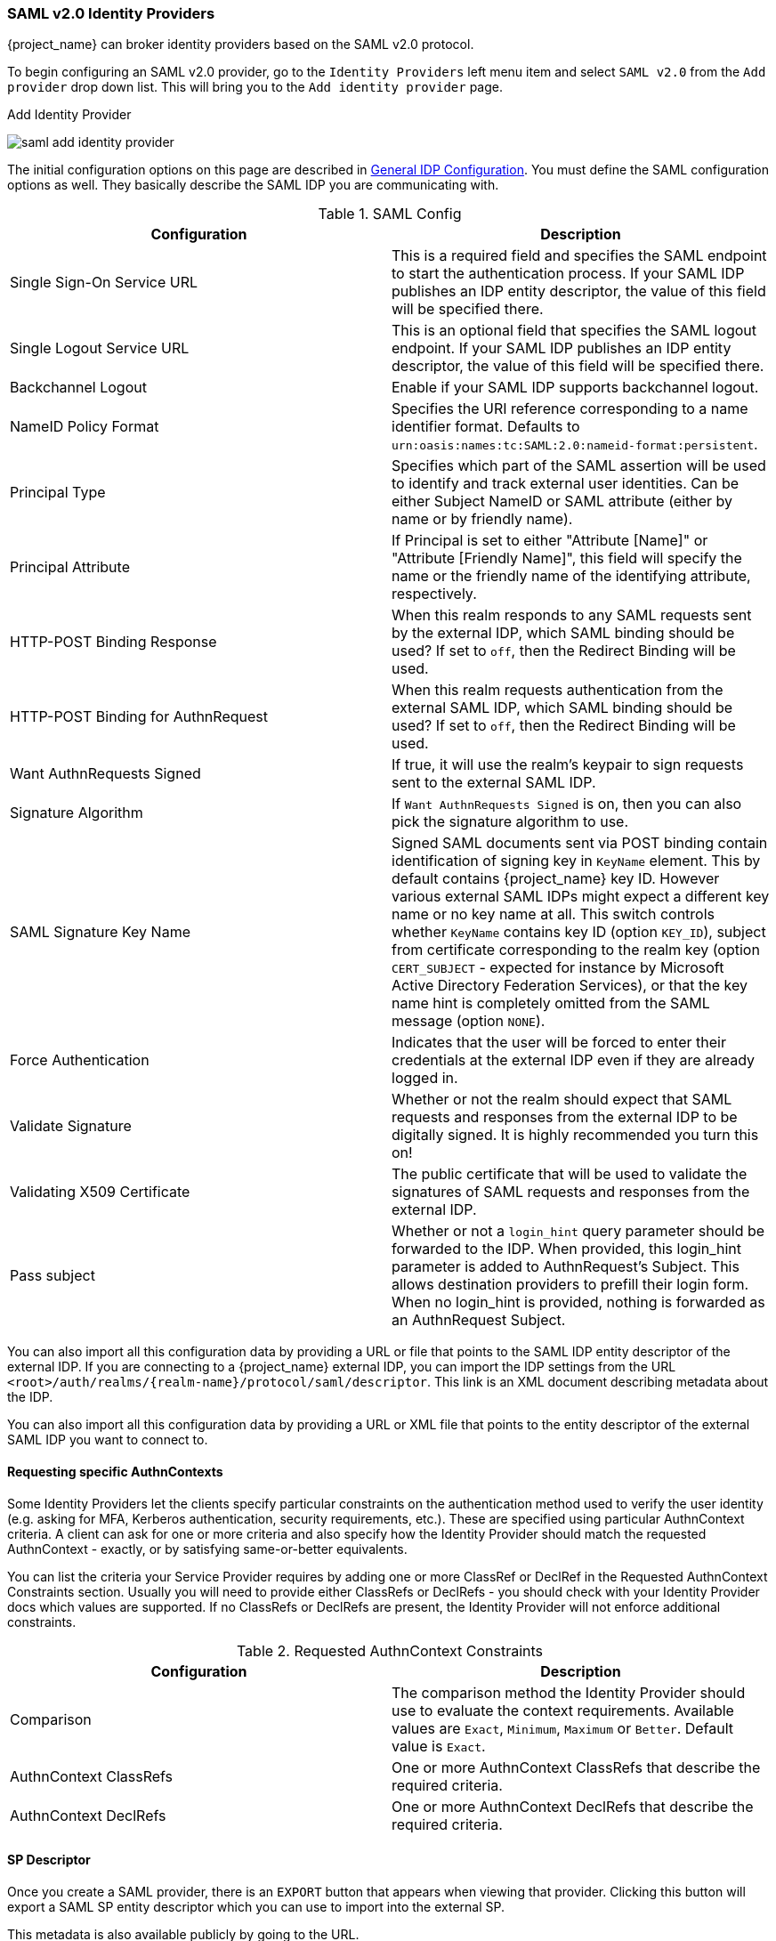 
=== SAML v2.0 Identity Providers

{project_name} can broker identity providers based on the SAML v2.0 protocol.

To begin configuring an SAML v2.0 provider, go to the `Identity Providers` left menu item
and select `SAML v2.0` from the `Add provider` drop down list.  This will bring you to the `Add identity provider` page.

.Add Identity Provider
image:{project_images}/saml-add-identity-provider.png[]

The initial configuration options on this page are described in <<_general-idp-config, General IDP Configuration>>.
You must define the SAML configuration options as well.  They basically describe the SAML IDP you are communicating with.

.SAML Config
|===
|Configuration|Description

|Single Sign-On Service URL
|This is a required field and specifies the SAML endpoint to start the authentication process.  If your SAML IDP publishes an IDP entity descriptor, the value of
 this field will be specified there.

|Single Logout Service URL
|This is an optional field that specifies the SAML logout endpoint. If your SAML IDP publishes an IDP entity descriptor, the value of
 this field will be specified there.
 
|Backchannel Logout
|Enable if your SAML IDP supports backchannel logout.

|NameID Policy Format
|Specifies the URI reference corresponding to a name identifier format. Defaults to `urn:oasis:names:tc:SAML:2.0:nameid-format:persistent`.

|Principal Type
|Specifies which part of the SAML assertion will be used to identify and track external user identities. Can be either Subject NameID or SAML attribute (either by name or by friendly name).

|Principal Attribute
|If Principal is set to either "Attribute [Name]" or "Attribute [Friendly Name]", this field will specify the name or the friendly name of the identifying attribute, respectively.

|HTTP-POST Binding Response
|When this realm responds to any SAML requests sent by the external IDP, which SAML binding should be used?  If set to `off`, then the Redirect Binding will be used.

|HTTP-POST Binding for AuthnRequest
|When this realm requests authentication from the external SAML IDP, which SAML binding should be used?  If set to `off`, then the Redirect Binding will be used.

|Want AuthnRequests Signed
|If true, it will use the realm's keypair to sign requests sent to the external SAML IDP.

|Signature Algorithm
|If `Want AuthnRequests Signed` is on, then you can also pick the signature algorithm to use.

|SAML Signature Key Name
|Signed SAML documents sent via POST binding contain identification of signing key in `KeyName`
 element. This by default contains {project_name} key ID. However various external SAML IDPs might
 expect a different key name or no key name at all. This switch controls whether `KeyName`
 contains key ID (option `KEY_ID`), subject from certificate corresponding to the realm key
 (option `CERT_SUBJECT` - expected for instance by Microsoft Active Directory Federation
 Services), or that the key name hint is completely omitted from the SAML message (option `NONE`).

|Force Authentication
|Indicates that the user will be forced to enter their credentials at the external IDP even if they are already logged in.

|Validate Signature
|Whether or not the realm should expect that SAML requests and responses from the external IDP to be digitally signed.  It is highly recommended you turn this on!

|Validating X509 Certificate
|The public certificate that will be used to validate the signatures of SAML requests and responses from the external IDP.

|Pass subject
|Whether or not a `login_hint` query parameter should be forwarded to the IDP. When provided, this login_hint parameter is added to AuthnRequest's Subject. This allows destination providers to prefill their login form. When no login_hint is provided, nothing is forwarded as an AuthnRequest Subject.
|===


You can also import all this configuration data by providing a URL or file that points to the SAML IDP entity descriptor of the external IDP.
If you are connecting to a {project_name} external IDP, you can import the IDP settings from the URL `<root>/auth/realms/{realm-name}/protocol/saml/descriptor`.
This link is an XML document describing metadata about the IDP.


You can also import all this configuration data by providing a URL or XML file that points to the entity descriptor of the external SAML IDP you want to connect to.

[[_identity_broker_saml_requested_authncontext]]
==== Requesting specific AuthnContexts
Some Identity Providers let the clients specify particular constraints on the authentication method used to verify the user identity (e.g. asking for MFA, Kerberos authentication, security requirements, etc.). These are specified using particular AuthnContext criteria. A client can ask for one or more criteria and also specify how the Identity Provider should match the requested AuthnContext - exactly, or by satisfying same-or-better equivalents.

You can list the criteria your Service Provider requires by adding one or more ClassRef or DeclRef in the Requested AuthnContext Constraints section. Usually you will need to provide either ClassRefs or DeclRefs - you should check with your Identity Provider docs which values are supported. If no ClassRefs or DeclRefs are present, the Identity Provider will not enforce additional constraints.

.Requested AuthnContext Constraints
|===
|Configuration|Description

|Comparison
|The comparison method the Identity Provider should use to evaluate the context requirements. Available values are `Exact`, `Minimum`, `Maximum` or `Better`. Default value is `Exact`.

|AuthnContext ClassRefs
|One or more AuthnContext ClassRefs that describe the required criteria.

|AuthnContext DeclRefs
|One or more AuthnContext DeclRefs that describe the required criteria.
|===

[[_identity_broker_saml_sp_descriptor]]
==== SP Descriptor

Once you create a SAML provider, there is an `EXPORT` button that appears when viewing that provider.
Clicking this button will export a SAML SP entity descriptor which you can use to import into the external SP.

This metadata is also available publicly by going to the URL.

[source]
----
http[s]://{host:port}/auth/realms/{realm-name}/broker/{broker-alias}/endpoint/descriptor
----

[[_identity_broker_saml_login_hint]]
==== Send Subject in SAML requests

By default, a social button pointing to a SAML Identity Provider redirects the user to a login URL:

[source]
----
http[s]://{host:port}/auth/realms/${realm-name}/broker/{broker-alias}/login
----

Adding a query parameter named `login_hint` to this URL will add its value to SAML request as a Subject attribute. When this query parameter is absent or left empty, no subject will be added to the request.

"Pass subject" option must be enabled.
